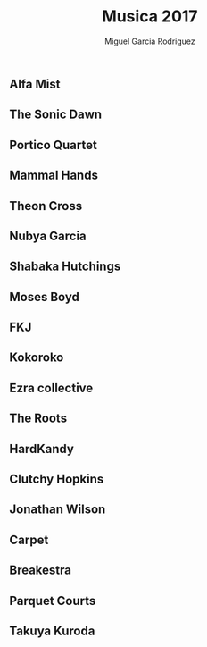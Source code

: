 #+TITLE: Musica 2017
#+AUTHOR: Miguel Garcia Rodriguez

** Alfa Mist
** The Sonic Dawn
** Portico Quartet
** Mammal Hands
** Theon Cross
** Nubya Garcia
** Shabaka Hutchings
** Moses Boyd
** FKJ
** Kokoroko
** Ezra collective
** The Roots
** HardKandy
** Clutchy Hopkins
** Jonathan Wilson
** Carpet
** Breakestra
** Parquet Courts
** Takuya Kuroda

